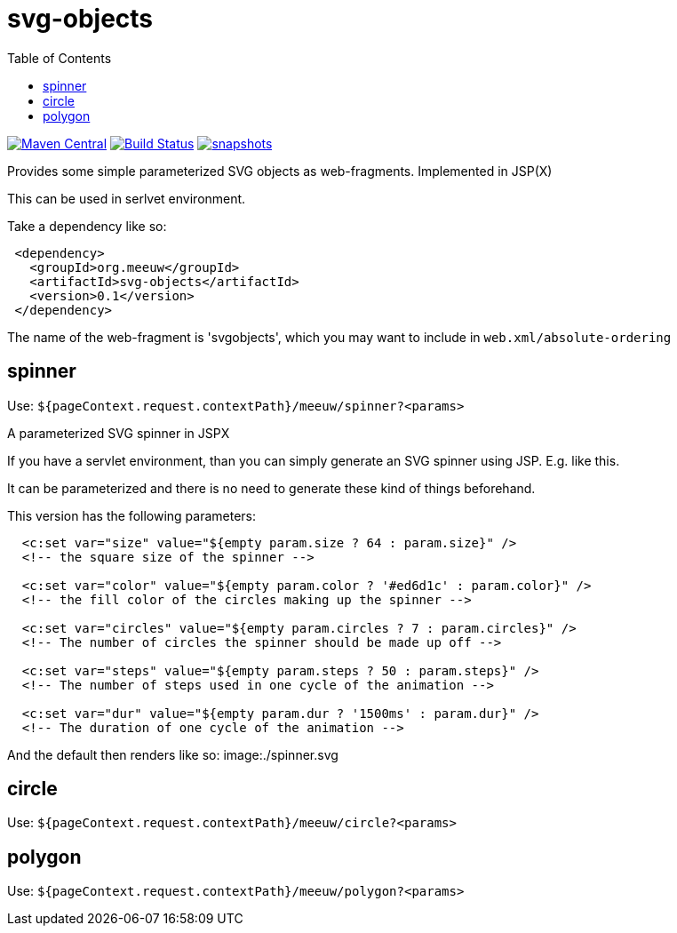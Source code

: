 = svg-objects
:toc:


image:https://img.shields.io/maven-central/v/org.meeuw/svg-objects.svg?label=Maven%20Central[Maven Central,link=https://search.maven.org/search?q=g:%22org.meeuw%22%20AND%20a:%22svg-objects%22]
image:https://github.com/mihxil/svg-objects/workflows/build/badge.svg?[Build Status,link=https://github.com/mihxil/svg-objects/actions?query=workflow%3Abuild]
image:https://img.shields.io/nexus/s/https/oss.sonatype.org/org.meeuw/svg-objects.svg[snapshots,link=https://oss.sonatype.org/content/repositories/staging/org/meeuw/svg-objects/]


Provides some simple parameterized SVG objects as web-fragments. Implemented in JSP(X)

This can be used in serlvet environment.

Take a dependency like so:

[source,xml]
----
 <dependency>
   <groupId>org.meeuw</groupId>
   <artifactId>svg-objects</artifactId>
   <version>0.1</version>
 </dependency>
----

The name of the web-fragment is 'svgobjects', which you may want to include in `web.xml/absolute-ordering`

== spinner

Use: `${pageContext.request.contextPath}/meeuw/spinner?&lt;params&gt;`

A parameterized SVG spinner in JSPX

If you have a servlet environment, than you can simply generate an SVG spinner using JSP. E.g. like this.

It can be parameterized and there is no need to generate these kind of things beforehand.

This version has the following parameters:

[source,jsp]
----
  <c:set var="size" value="${empty param.size ? 64 : param.size}" />
  <!-- the square size of the spinner -->

  <c:set var="color" value="${empty param.color ? '#ed6d1c' : param.color}" />
  <!-- the fill color of the circles making up the spinner -->

  <c:set var="circles" value="${empty param.circles ? 7 : param.circles}" />
  <!-- The number of circles the spinner should be made up off -->

  <c:set var="steps" value="${empty param.steps ? 50 : param.steps}" />
  <!-- The number of steps used in one cycle of the animation -->

  <c:set var="dur" value="${empty param.dur ? '1500ms' : param.dur}" />
  <!-- The duration of one cycle of the animation -->
----

And the default then renders like so:
image:./spinner.svg

== circle

Use: `${pageContext.request.contextPath}/meeuw/circle?&lt;params&gt;`

== polygon

Use: `${pageContext.request.contextPath}/meeuw/polygon?&lt;params&gt;`
